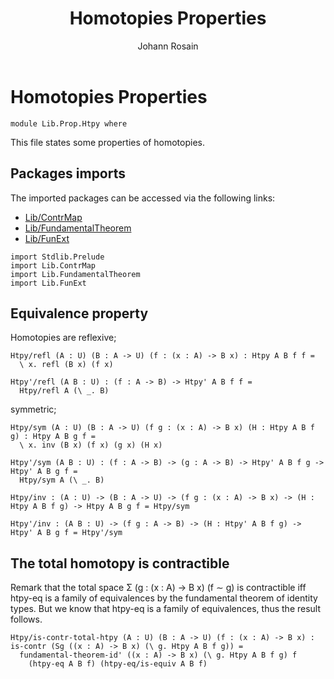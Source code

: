 #+TITLE: Homotopies Properties
#+NAME: Htpy
#+AUTHOR: Johann Rosain

* Homotopies Properties

  #+begin_src ctt
  module Lib.Prop.Htpy where
  #+end_src

This file states some properties of homotopies.

** Packages imports

The imported packages can be accessed via the following links:
   - [[../ContrMap.org][Lib/ContrMap]]
   - [[../FundamentalTheorem.org][Lib/FundamentalTheorem]]
   - [[../FunExt.org][Lib/FunExt]]
#+begin_src ctt
  import Stdlib.Prelude
  import Lib.ContrMap
  import Lib.FundamentalTheorem
  import Lib.FunExt
#+end_src

** Equivalence property

Homotopies are reflexive;
    #+begin_src ctt
  Htpy/refl (A : U) (B : A -> U) (f : (x : A) -> B x) : Htpy A B f f =
    \ x. refl (B x) (f x)

  Htpy'/refl (A B : U) : (f : A -> B) -> Htpy' A B f f =
    Htpy/refl A (\ _. B)
    #+end_src
symmetric;
    #+begin_src ctt
  Htpy/sym (A : U) (B : A -> U) (f g : (x : A) -> B x) (H : Htpy A B f g) : Htpy A B g f =
    \ x. inv (B x) (f x) (g x) (H x)

  Htpy'/sym (A B : U) : (f : A -> B) -> (g : A -> B) -> Htpy' A B f g -> Htpy' A B g f =
    Htpy/sym A (\ _. B)

  Htpy/inv : (A : U) -> (B : A -> U) -> (f g : (x : A) -> B x) -> (H : Htpy A B f g) -> Htpy A B g f = Htpy/sym

  Htpy'/inv : (A B : U) -> (f g : A -> B) -> (H : Htpy' A B f g) -> Htpy' A B g f = Htpy'/sym
    #+end_src

** The total homotopy is contractible
Remark that the total space \Sigma (g : (x : A) \to B x) (f \sim g) is contractible iff htpy-eq is a family of equivalences by the fundamental theorem of identity types. But we know that htpy-eq is a family of equivalences, thus the result follows.
   #+begin_src ctt
  Htpy/is-contr-total-htpy (A : U) (B : A -> U) (f : (x : A) -> B x) : is-contr (Sg ((x : A) -> B x) (\ g. Htpy A B f g)) =
    fundamental-theorem-id' ((x : A) -> B x) (\ g. Htpy A B f g) f
      (htpy-eq A B f) (htpy-eq/is-equiv A B f)
   #+end_src

#+RESULTS:
: Typecheck has succeeded.
